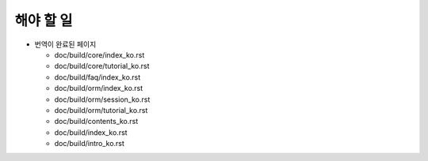 해야 할 일
=================

* 번역이 완료된 페이지

  * doc/build/core/index_ko.rst

  * doc/build/core/tutorial_ko.rst

  * doc/build/faq/index_ko.rst

  * doc/build/orm/index_ko.rst

  * doc/build/orm/session_ko.rst

  * doc/build/orm/tutorial_ko.rst

  * doc/build/contents_ko.rst

  * doc/build/index_ko.rst

  * doc/build/intro_ko.rst
